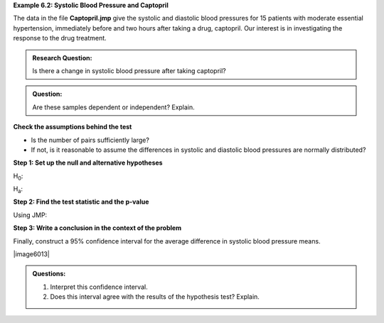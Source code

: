 
**Example 6.2: Systolic Blood Pressure and Captopril**

The data in the file **Captopril.jmp** give the systolic and
diastolic blood pressures for 15 patients with moderate essential
hypertension, immediately before and two hours after taking a drug,
captopril. Our interest is in investigating the response to the drug
treatment.

.. admonition:: Research Question: 

    Is there a change in systolic blood pressure after taking captopril?

.. admonition:: Question: 

    Are these samples dependent or independent? Explain.

**Check the assumptions behind the test**

-  Is the number of pairs sufficiently large?

-  If not, is it reasonable to assume the differences in systolic and
   diastolic blood pressures are normally distributed?

+------------+------------+
| |image608|   | |image609|   |
+============+============+
+------------+------------+

**Step 1: Set up the null and alternative hypotheses**

H\ :sub:`0`:

H\ :sub:`a`:

**Step 2: Find the test statistic and the p-value**

+------------------------------+------------------------------------------------------------------------+
| |image6010|                    | .. math::                                                              |
|                              |                                                                        |
|                              |    SE_{difference} = \frac{s_{difference}}{\sqrt{n}}\\                 |
|                              |    t = \frac{\bar{x}_{difference} - \mu_{difference}}{SE_{difference}} |
+==============================+========================================================================+
+------------------------------+------------------------------------------------------------------------+

Using JMP:

+-------------+-------------+
| |image6011|   | |image6012|   |
|             |             |
| p-value:    |             |
+=============+=============+
+-------------+-------------+

**Step 3: Write a conclusion in the context of the problem**


Finally, construct a 95% confidence interval for the average difference
in systolic blood pressure means.

|image6013|

.. admonition:: Questions:

    1. Interpret this confidence interval.

    2. Does this interval agree with the results of the hypothesis test?
       Explain.
